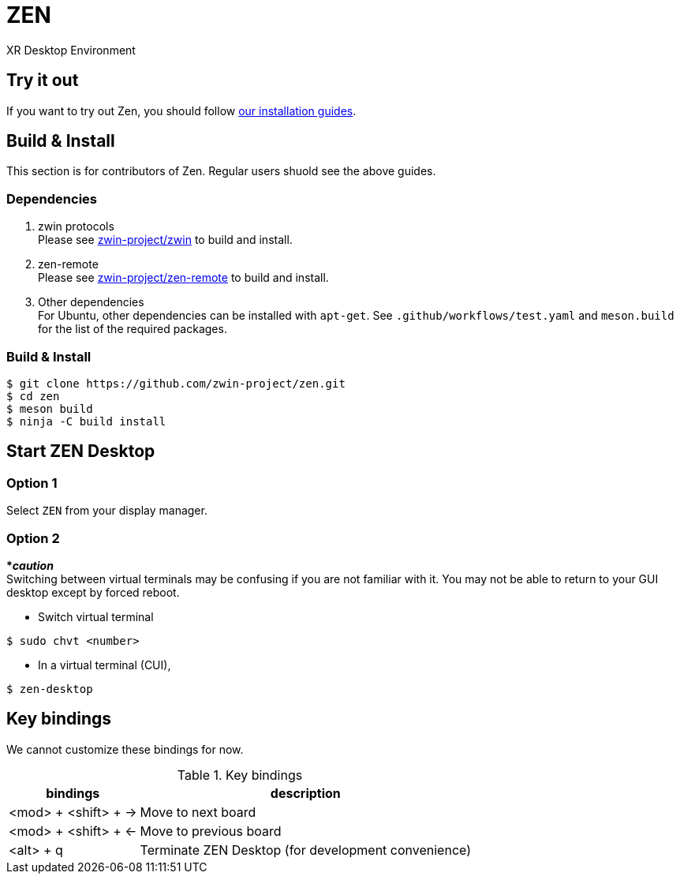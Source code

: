 = ZEN

XR Desktop Environment

== Try it out
If you want to try out Zen, you should follow https://www.zwin.dev/getting_started/system_requirements[our installation guides].

== Build & Install
This section is for contributors of Zen. Regular users shuold see the above guides.

=== Dependencies

. zwin protocols +
Please see https://github.com/zwin-project/zwin[zwin-project/zwin]
to build and install.
. zen-remote +
Please see https://github.com/zwin-project/zen-remote[zwin-project/zen-remote]
to build and install.
. Other dependencies +
For Ubuntu, other dependencies can be installed with `apt-get`.
See `.github/workflows/test.yaml` and `meson.build` for the list of the
required packages.

=== Build & Install

[source, shell]
----
$ git clone https://github.com/zwin-project/zen.git
$ cd zen
$ meson build
$ ninja -C build install
----

== Start ZEN Desktop

=== Option 1

Select `ZEN` from your display manager.

=== Option 2

[red]#***__caution__**# +
Switching between virtual terminals may be confusing if you are not familiar
with it. You may not be able to return to your GUI desktop except by forced
reboot.

- Switch virtual terminal

[source, shell]
----
$ sudo chvt <number>
----

- In a virtual terminal (CUI),

[source, shell]
----
$ zen-desktop
----

== Key bindings

We cannot customize these bindings for now.

.Key bindings
[%autowidth.stretch]
|===
|bindings|description

|<mod> + <shift> + →
|Move to next board

|<mod> + <shift> + ←
|Move to previous board

|<alt> + q
|Terminate ZEN Desktop (for development convenience)

|===
